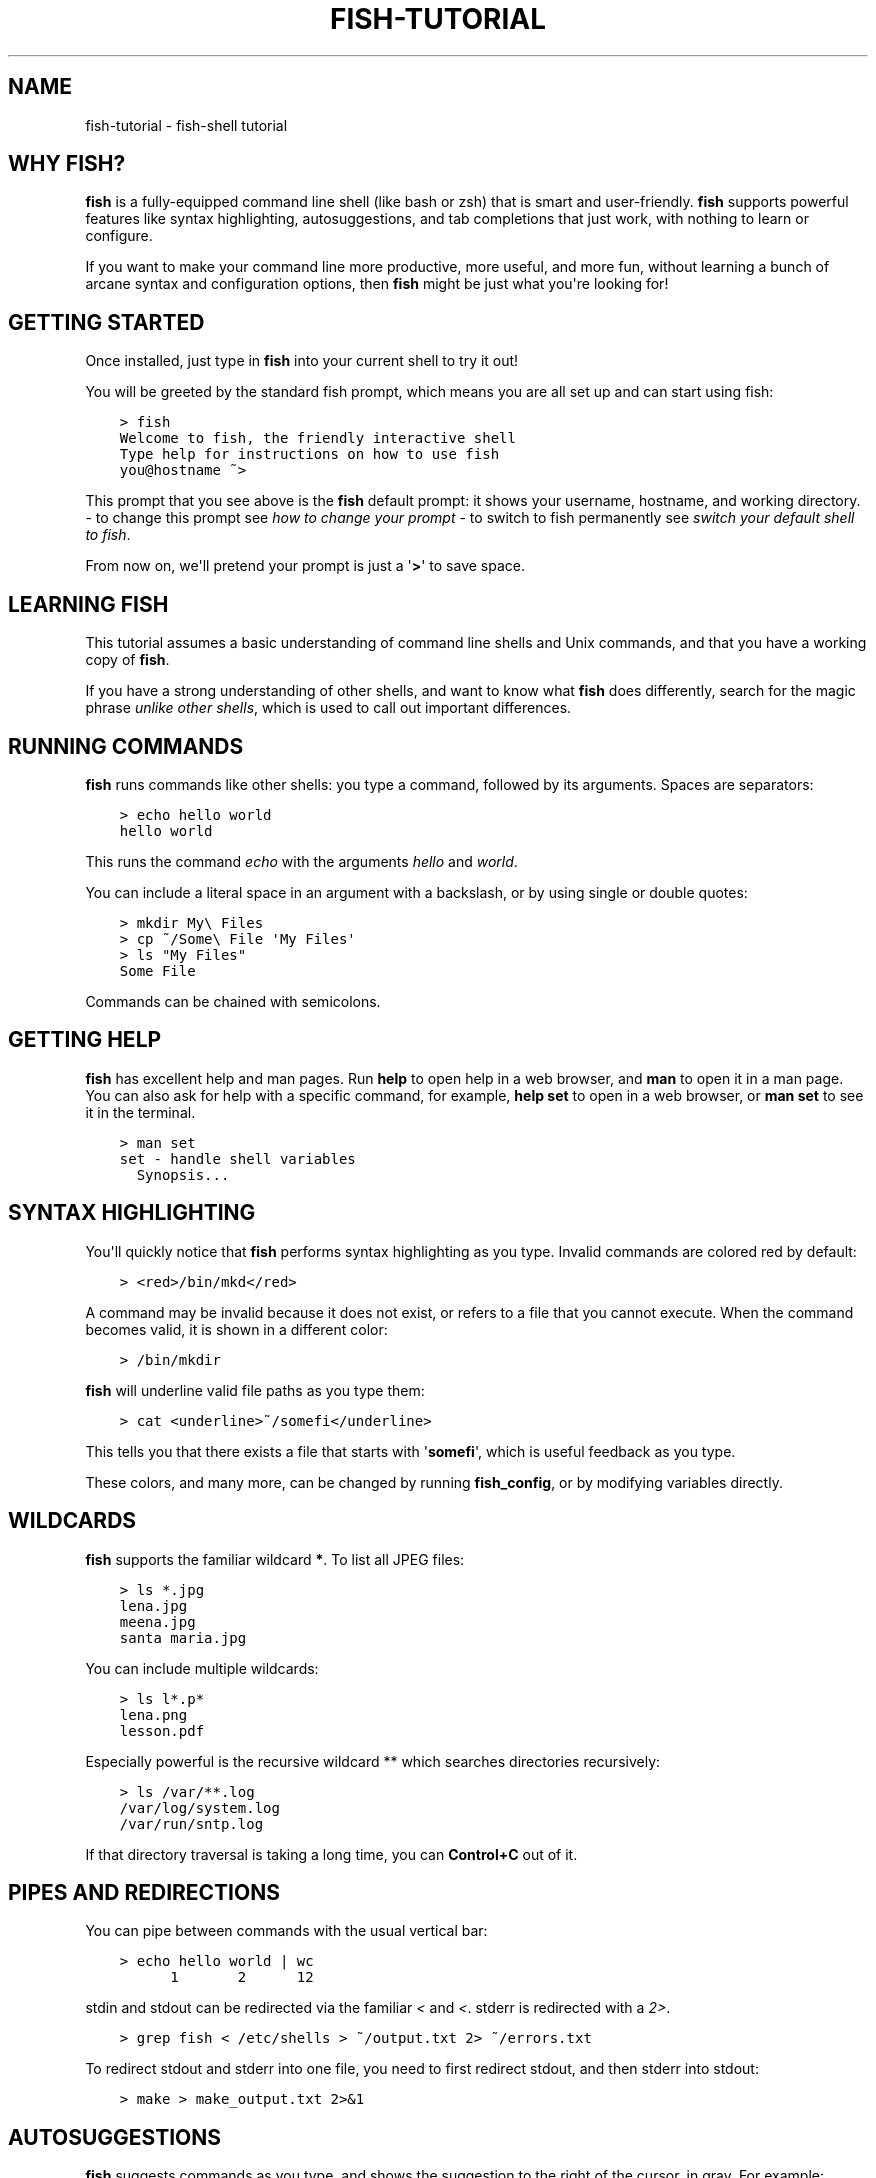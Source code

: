 .\" Man page generated from reStructuredText.
.
.TH "FISH-TUTORIAL" "1" "Feb 12, 2020" "3.1" "fish-shell"
.SH NAME
fish-tutorial \- fish-shell tutorial
.
.nr rst2man-indent-level 0
.
.de1 rstReportMargin
\\$1 \\n[an-margin]
level \\n[rst2man-indent-level]
level margin: \\n[rst2man-indent\\n[rst2man-indent-level]]
-
\\n[rst2man-indent0]
\\n[rst2man-indent1]
\\n[rst2man-indent2]
..
.de1 INDENT
.\" .rstReportMargin pre:
. RS \\$1
. nr rst2man-indent\\n[rst2man-indent-level] \\n[an-margin]
. nr rst2man-indent-level +1
.\" .rstReportMargin post:
..
.de UNINDENT
. RE
.\" indent \\n[an-margin]
.\" old: \\n[rst2man-indent\\n[rst2man-indent-level]]
.nr rst2man-indent-level -1
.\" new: \\n[rst2man-indent\\n[rst2man-indent-level]]
.in \\n[rst2man-indent\\n[rst2man-indent-level]]u
..
.SH WHY FISH?
.sp
\fBfish\fP is a fully\-equipped command line shell (like bash or zsh) that is smart and user\-friendly. \fBfish\fP supports powerful features like syntax highlighting, autosuggestions, and tab completions that just work, with nothing to learn or configure.
.sp
If you want to make your command line more productive, more useful, and more fun, without learning a bunch of arcane syntax and configuration options, then \fBfish\fP might be just what you\(aqre looking for!
.SH GETTING STARTED
.sp
Once installed, just type in \fBfish\fP into your current shell to try it out!
.sp
You will be greeted by the standard fish prompt,
which means you are all set up and can start using fish:
.INDENT 0.0
.INDENT 3.5
.sp
.nf
.ft C
> fish
Welcome to fish, the friendly interactive shell
Type help for instructions on how to use fish
you@hostname ~>
.ft P
.fi
.UNINDENT
.UNINDENT
.sp
This prompt that you see above is the \fBfish\fP default prompt: it shows your username, hostname, and working directory.
\- to change this prompt see \fI\%how to change your prompt\fP
\- to switch to fish permanently see \fI\%switch your default shell to fish\fP\&.
.sp
From now on, we\(aqll pretend your prompt is just a \(aq\fB>\fP\(aq to save space.
.SH LEARNING FISH
.sp
This tutorial assumes a basic understanding of command line shells and Unix commands, and that you have a working copy of \fBfish\fP\&.
.sp
If you have a strong understanding of other shells, and want to know what \fBfish\fP does differently, search for the magic phrase \fIunlike other shells\fP, which is used to call out important differences.
.SH RUNNING COMMANDS
.sp
\fBfish\fP runs commands like other shells: you type a command, followed by its arguments. Spaces are separators:
.INDENT 0.0
.INDENT 3.5
.sp
.nf
.ft C
> echo hello world
hello world
.ft P
.fi
.UNINDENT
.UNINDENT
.sp
This runs the command \fIecho\fP with the arguments \fIhello\fP and \fIworld\fP\&.
.sp
You can include a literal space in an argument with a backslash, or by using single or double quotes:
.INDENT 0.0
.INDENT 3.5
.sp
.nf
.ft C
> mkdir My\e Files
> cp ~/Some\e File \(aqMy Files\(aq
> ls "My Files"
Some File
.ft P
.fi
.UNINDENT
.UNINDENT
.sp
Commands can be chained with semicolons.
.SH GETTING HELP
.sp
\fBfish\fP has excellent help and man pages. Run \fBhelp\fP to open help in a web browser, and \fBman\fP to open it in a man page. You can also ask for help with a specific command, for example, \fBhelp set\fP to open in a web browser, or \fBman set\fP to see it in the terminal.
.INDENT 0.0
.INDENT 3.5
.sp
.nf
.ft C
> man set
set \- handle shell variables
  Synopsis...
.ft P
.fi
.UNINDENT
.UNINDENT
.SH SYNTAX HIGHLIGHTING
.sp
You\(aqll quickly notice that \fBfish\fP performs syntax highlighting as you type. Invalid commands are colored red by default:
.INDENT 0.0
.INDENT 3.5
.sp
.nf
.ft C
> <red>/bin/mkd</red>
.ft P
.fi
.UNINDENT
.UNINDENT
.sp
A command may be invalid because it does not exist, or refers to a file that you cannot execute. When the command becomes valid, it is shown in a different color:
.INDENT 0.0
.INDENT 3.5
.sp
.nf
.ft C
> /bin/mkdir
.ft P
.fi
.UNINDENT
.UNINDENT
.sp
\fBfish\fP will underline valid file paths as you type them:
.INDENT 0.0
.INDENT 3.5
.sp
.nf
.ft C
> cat <underline>~/somefi</underline>
.ft P
.fi
.UNINDENT
.UNINDENT
.sp
This tells you that there exists a file that starts with \(aq\fBsomefi\fP\(aq, which is useful feedback as you type.
.sp
These colors, and many more, can be changed by running \fBfish_config\fP, or by modifying variables directly.
.SH WILDCARDS
.sp
\fBfish\fP supports the familiar wildcard \fB*\fP\&. To list all JPEG files:
.INDENT 0.0
.INDENT 3.5
.sp
.nf
.ft C
> ls *.jpg
lena.jpg
meena.jpg
santa maria.jpg
.ft P
.fi
.UNINDENT
.UNINDENT
.sp
You can include multiple wildcards:
.INDENT 0.0
.INDENT 3.5
.sp
.nf
.ft C
> ls l*.p*
lena.png
lesson.pdf
.ft P
.fi
.UNINDENT
.UNINDENT
.sp
Especially powerful is the recursive wildcard ** which searches directories recursively:
.INDENT 0.0
.INDENT 3.5
.sp
.nf
.ft C
> ls /var/**.log
/var/log/system.log
/var/run/sntp.log
.ft P
.fi
.UNINDENT
.UNINDENT
.sp
If that directory traversal is taking a long time, you can \fBControl+C\fP out of it.
.SH PIPES AND REDIRECTIONS
.sp
You can pipe between commands with the usual vertical bar:
.INDENT 0.0
.INDENT 3.5
.sp
.nf
.ft C
> echo hello world | wc
      1       2      12
.ft P
.fi
.UNINDENT
.UNINDENT
.sp
stdin and stdout can be redirected via the familiar \fI<\fP and \fI<\fP\&. stderr is redirected with a \fI2>\fP\&.
.INDENT 0.0
.INDENT 3.5
.sp
.nf
.ft C
> grep fish < /etc/shells > ~/output.txt 2> ~/errors.txt
.ft P
.fi
.UNINDENT
.UNINDENT
.sp
To redirect stdout and stderr into one file, you need to first redirect stdout, and then stderr into stdout:
.INDENT 0.0
.INDENT 3.5
.sp
.nf
.ft C
> make > make_output.txt 2>&1
.ft P
.fi
.UNINDENT
.UNINDENT
.SH AUTOSUGGESTIONS
.sp
\fBfish\fP suggests commands as you type, and shows the suggestion to the right of the cursor, in gray. For example:
.INDENT 0.0
.INDENT 3.5
.sp
.nf
.ft C
> <red>/bin/h</red><gray>ostname</gray>
.ft P
.fi
.UNINDENT
.UNINDENT
.sp
It knows about paths and options:
.INDENT 0.0
.INDENT 3.5
.sp
.nf
.ft C
> grep \-\-i<gray>gnore\-case</gray>
.ft P
.fi
.UNINDENT
.UNINDENT
.sp
And history too. Type a command once, and you can re\-summon it by just typing a few letters:
.INDENT 0.0
.INDENT 3.5
.sp
.nf
.ft C
> <red>r</red><gray>sync \-avze ssh . myname@somelonghost.com:/some/long/path/doo/dee/doo/dee/doo</gray>
.ft P
.fi
.UNINDENT
.UNINDENT
.sp
To accept the autosuggestion, hit \fB→\fP (right arrow) or \fBControl+F\fP\&. To accept a single word of the autosuggestion, \fBAlt+→\fP (right arrow). If the autosuggestion is not what you want, just ignore it.
.SH TAB COMPLETIONS
.sp
\fBfish\fP comes with a rich set of tab completions, that work "out of the box."
.sp
Press \fBTab\fP, and \fBfish\fP will attempt to complete the command, argument, or path:
.INDENT 0.0
.INDENT 3.5
.sp
.nf
.ft C
> <red>/pri</red> :kbd:\(gaTab\(ga => /private/
.ft P
.fi
.UNINDENT
.UNINDENT
.sp
If there\(aqs more than one possibility, it will list them:
.INDENT 0.0
.INDENT 3.5
.sp
.nf
.ft C
> <red>~/stuff/s</red> :kbd:\(gaTab\(ga
~/stuff/script.sh  (Executable, 4.8kB)  ~/stuff/sources/  (Directory)
.ft P
.fi
.UNINDENT
.UNINDENT
.sp
Hit tab again to cycle through the possibilities.
.sp
\fBfish\fP can also complete many commands, like git branches:
.INDENT 0.0
.INDENT 3.5
.sp
.nf
.ft C
> git merge pr :kbd:\(gaTab\(ga => git merge prompt_designer
> git checkout b :kbd:\(gaTab\(ga
builtin_list_io_merge (Branch) builtin_set_color (Branch) busted_events (Tag)
.ft P
.fi
.UNINDENT
.UNINDENT
.sp
Try hitting tab and see what \fBfish\fP can do!
.SH VARIABLES
.sp
Like other shells, a dollar sign performs variable substitution:
.INDENT 0.0
.INDENT 3.5
.sp
.nf
.ft C
> echo My home directory is $HOME
My home directory is /home/tutorial
.ft P
.fi
.UNINDENT
.UNINDENT
.sp
Variable substitution also happens in double quotes, but not single quotes:
.INDENT 0.0
.INDENT 3.5
.sp
.nf
.ft C
> echo "My current directory is $PWD"
My current directory is /home/tutorial
> echo \(aqMy current directory is $PWD\(aq
My current directory is $PWD
.ft P
.fi
.UNINDENT
.UNINDENT
.sp
Unlike other shells, \fBfish\fP has no dedicated \fIVARIABLE=VALUE\fP syntax for setting variables. Instead it has an ordinary command: \fBset\fP, which takes a variable name, and then its value.
.INDENT 0.0
.INDENT 3.5
.sp
.nf
.ft C
> set name \(aqMister Noodle\(aq
> echo $name
Mister Noodle
.ft P
.fi
.UNINDENT
.UNINDENT
.sp
(Notice the quotes: without them, \fBMister\fP and \fBNoodle\fP would have been separate arguments, and \fB$name\fP would have been made into a list of two elements.)
.sp
Unlike other shells, variables are not further split after substitution:
.INDENT 0.0
.INDENT 3.5
.sp
.nf
.ft C
> mkdir $name
> ls
Mister Noodle
.ft P
.fi
.UNINDENT
.UNINDENT
.sp
In bash, this would have created two directories "Mister" and "Noodle". In \fBfish\fP, it created only one: the variable had the value "Mister Noodle", so that is the argument that was passed to \fBmkdir\fP, spaces and all. Other shells use the term "arrays", rather than lists.
.sp
You can erase (or "delete") a variable with \fB\-e\fP or \fB\-\-erase\fP
.INDENT 0.0
.INDENT 3.5
.sp
.nf
.ft C
> set \-e MyVariable
> env | grep MyVariable
(no output)
.ft P
.fi
.UNINDENT
.UNINDENT
.SH EXPORTS (SHELL VARIABLES)
.sp
Sometimes you need to have a variable available to an external command, often as a setting. For example many programs like \fIgit\fP or \fIman\fP read the \fI$PAGER\fP variable to figure out your preferred pager (the program that lets you scroll text). Other variables used like this include \fI$BROWSER\fP, \fI$LANG\fP (to configure your language) and \fI$PATH\fP\&. You\(aqll note these are written in ALLCAPS, but that\(aqs just a convention.
.sp
To give a variable to an external command, it needs to be "exported". Unlike other shells, \fBfish\fP does not have an export command. Instead, a variable is exported via an option to \fBset\fP, either \fB\-\-export\fP or just \fB\-x\fP\&.
.INDENT 0.0
.INDENT 3.5
.sp
.nf
.ft C
> set \-x MyVariable SomeValue
> env | grep MyVariable
MyVariable=SomeValue
.ft P
.fi
.UNINDENT
.UNINDENT
.sp
It can also be unexported with \fB\-\-unexport\fP or \fB\-u\fP\&.
.SH LISTS
.sp
The \fBset\fP command above used quotes to ensure that \fBMister Noodle\fP was one argument. If it had been two arguments, then \fBname\fP would have been a list of length 2.  In fact, all variables in \fBfish\fP are really lists, that can contain any number of values, or none at all.
.sp
Some variables, like \fB$PWD\fP, only have one value. By convention, we talk about that variable\(aqs value, but we really mean its first (and only) value.
.sp
Other variables, like \fB$PATH\fP, really do have multiple values. During variable expansion, the variable expands to become multiple arguments:
.INDENT 0.0
.INDENT 3.5
.sp
.nf
.ft C
> echo $PATH
/usr/bin /bin /usr/sbin /sbin /usr/local/bin
.ft P
.fi
.UNINDENT
.UNINDENT
.sp
Variables whose name ends in "PATH" are automatically split on colons to become lists. They are joined using colons when exported to subcommands. This is for compatibility with other tools, which expect $PATH to use colons. You can also explicitly add this quirk to a variable with \fIset \-\-path\fP, or remove it with \fIset \-\-unpath\fP\&.
.sp
Lists cannot contain other lists: there is no recursion.  A variable is a list of strings, full stop.
.sp
Get the length of a list with \fBcount\fP:
.INDENT 0.0
.INDENT 3.5
.sp
.nf
.ft C
> count $PATH
5
.ft P
.fi
.UNINDENT
.UNINDENT
.sp
You can append (or prepend) to a list by setting the list to itself, with some additional arguments. Here we append /usr/local/bin to $PATH:
.INDENT 0.0
.INDENT 3.5
.sp
.nf
.ft C
> set PATH $PATH /usr/local/bin
.ft P
.fi
.UNINDENT
.UNINDENT
.sp
You can access individual elements with square brackets. Indexing starts at 1 from the beginning, and \-1 from the end:
.INDENT 0.0
.INDENT 3.5
.sp
.nf
.ft C
> echo $PATH
/usr/bin /bin /usr/sbin /sbin /usr/local/bin
> echo $PATH[1]
/usr/bin
> echo $PATH[\-1]
/usr/local/bin
.ft P
.fi
.UNINDENT
.UNINDENT
.sp
You can also access ranges of elements, known as "slices:"
.INDENT 0.0
.INDENT 3.5
.sp
.nf
.ft C
> echo $PATH[1..2]
/usr/bin /bin
> echo $PATH[\-1..2]
/usr/local/bin /sbin /usr/sbin /bin
.ft P
.fi
.UNINDENT
.UNINDENT
.sp
You can iterate over a list (or a slice) with a for loop:
.INDENT 0.0
.INDENT 3.5
.sp
.nf
.ft C
> for val in $PATH
    echo "entry: $val"
  end
entry: /usr/bin/
entry: /bin
entry: /usr/sbin
entry: /sbin
entry: /usr/local/bin
.ft P
.fi
.UNINDENT
.UNINDENT
.sp
Lists adjacent to other lists or strings are expanded as cartesian products unless quoted (see Variable expansion):
.INDENT 0.0
.INDENT 3.5
.sp
.nf
.ft C
> set a 1 2 3
> set 1 a b c
> echo $a$1
1a 2a 3a 1b 2b 3b 1c 2c 3c
> echo $a" banana"
1 banana 2 banana 3 banana
> echo "$a banana"
1 2 3 banana
.ft P
.fi
.UNINDENT
.UNINDENT
.sp
This is similar to \fI\%Brace expansion\fP\&.
.SH COMMAND SUBSTITUTIONS
.sp
Command substitutions use the output of one command as an argument to another. Unlike other shells, \fBfish\fP does not use backticks \(ga\(ga for command substitutions. Instead, it uses parentheses:
.INDENT 0.0
.INDENT 3.5
.sp
.nf
.ft C
> echo In (pwd), running (uname)
In /home/tutorial, running FreeBSD
.ft P
.fi
.UNINDENT
.UNINDENT
.sp
A common idiom is to capture the output of a command in a variable:
.INDENT 0.0
.INDENT 3.5
.sp
.nf
.ft C
> set os (uname)
> echo $os
Linux
.ft P
.fi
.UNINDENT
.UNINDENT
.sp
Command substitutions are not expanded within quotes. Instead, you can temporarily close the quotes, add the command substitution, and reopen them, all in the same argument:
.INDENT 0.0
.INDENT 3.5
.sp
.nf
.ft C
> touch "testing_"(date +%s)".txt"
> ls *.txt
testing_1360099791.txt
.ft P
.fi
.UNINDENT
.UNINDENT
.sp
Unlike other shells, fish does not split command substitutions on any whitespace (like spaces or tabs), only newlines. This can be an issue with commands like \fBpkg\-config\fP that print what is meant to be multiple arguments on a single line. To split it on spaces too, use \fBstring split\fP\&.
.INDENT 0.0
.INDENT 3.5
.sp
.nf
.ft C
> printf \(aq%s\en\(aq (pkg\-config \-\-libs gio\-2.0)
\-lgio\-2.0 \-lgobject\-2.0 \-lglib\-2.0
> printf \(aq%s\en\(aq (pkg\-config \-\-libs gio\-2.0 | string split " ")
\-lgio\-2.0
\-lgobject\-2.0
\-lglib\-2.0
.ft P
.fi
.UNINDENT
.UNINDENT
.SH SEPARATING COMMANDS (SEMICOLON)
.sp
Like other shells, fish allows multiple commands either on separate lines or the same line.
.sp
To write them on the same line, use the semicolon (";"). That means the following two examples are equivalent:
.INDENT 0.0
.INDENT 3.5
.sp
.nf
.ft C
echo fish; echo chips

# or
echo fish
echo chips
.ft P
.fi
.UNINDENT
.UNINDENT
.SH EXIT STATUS
.sp
When a command exits, it returns a status code as a natural number. This indicates how the command fared \- 0 usually means success, while the others signify kinds of failure. For instance fish\(aqs \fBset \-\-query\fP returns the number of variables it queried that weren\(aqt set \- \fBset \-\-query PATH\fP usually returns 0, \fBset \-\-query arglbargl boogagoogoo\fP usually returns 2.
.sp
Unlike other shells, \fBfish\fP stores the exit status of the last command in \fB$status\fP instead of \fB$?\fP\&.
.INDENT 0.0
.INDENT 3.5
.sp
.nf
.ft C
> false
> echo $status
1
.ft P
.fi
.UNINDENT
.UNINDENT
.sp
This indicates how the command fared \- 0 usually means success, while the others signify kinds of failure. For instance fish\(aqs \fBset \-\-query\fP returns the number of variables it queried that weren\(aqt set \- \fBset \-\-query PATH\fP usually returns 0, \fBset \-\-query arglbargl boogagoogoo\fP usually returns 2.
.sp
There is also a \fB$pipestatus\fP list variable for the exit statuses [1] of processes in a pipe.
.IP [1] 5
or "stati" if you prefer, or "statūs" if you\(aqve time\-travelled from ancient Rome or work as a latin teacher
.SH COMBINERS (AND, OR, NOT)
.sp
fish supports the familiar \fB&&\fP and \fB||\fP to combine commands, and \fB!\fP to negate them:
.INDENT 0.0
.INDENT 3.5
.sp
.nf
.ft C
> ./configure && make && sudo make install
.ft P
.fi
.UNINDENT
.UNINDENT
.sp
Here, \fImake\fP is only executed if \fI\&./configure\fP succeeds (returns 0), and \fIsudo make install\fP is only executed if both \fI\&./configure\fP and \fImake\fP succeed.
.sp
fish also supports \fBand\fP, \fBor\fP, and \fBnot\fP\&. The first two are job modifiers and have lower precedence. Example usage:
.INDENT 0.0
.INDENT 3.5
.sp
.nf
.ft C
> cp file1.txt file1_bak.txt && cp file2.txt file2_bak.txt ; and echo "Backup successful"; or echo "Backup failed"
Backup failed
.ft P
.fi
.UNINDENT
.UNINDENT
.sp
As mentioned in \fI\%the section on the semicolon\fP, this can also be written in multiple lines, like so:
.INDENT 0.0
.INDENT 3.5
.sp
.nf
.ft C
cp file1.txt file1_bak.txt && cp file2.txt file2_bak.txt
and echo "Backup successful"
or echo "Backup failed"
.ft P
.fi
.UNINDENT
.UNINDENT
.SH CONDITIONALS (IF, ELSE, SWITCH)
.sp
Use \fBif\fP, \fBelse if\fP, and \fBelse\fP to conditionally execute code, based on the exit status of a command.
.INDENT 0.0
.INDENT 3.5
.sp
.nf
.ft C
if grep fish /etc/shells
    echo Found fish
else if grep bash /etc/shells
    echo Found bash
else
    echo Got nothing
end
.ft P
.fi
.UNINDENT
.UNINDENT
.sp
To compare strings or numbers or check file properties (whether a file exists or is writeable and such), use test, like
.INDENT 0.0
.INDENT 3.5
.sp
.nf
.ft C
if test "$fish" = "flounder"
    echo FLOUNDER
end

# or

if test "$number" \-gt 5
    echo $number is greater than five
else
    echo $number is five or less
end

# or

if test \-e /etc/hosts # is true if the path /etc/hosts exists \- it could be a file or directory or symlink (or possibly something else).
    echo We most likely have a hosts file
else
    echo We do not have a hosts file
end
.ft P
.fi
.UNINDENT
.UNINDENT
.sp
\fI\%Combiners\fP can also be used to make more complex conditions, like
.INDENT 0.0
.INDENT 3.5
.sp
.nf
.ft C
if grep fish /etc/shells; and command \-sq fish
    echo fish is installed and configured
end
.ft P
.fi
.UNINDENT
.UNINDENT
.sp
For even more complex conditions, use \fBbegin\fP and \fBend\fP to group parts of them.
.sp
There is also a \fBswitch\fP command:
.INDENT 0.0
.INDENT 3.5
.sp
.nf
.ft C
switch (uname)
case Linux
    echo Hi Tux!
case Darwin
    echo Hi Hexley!
case FreeBSD NetBSD DragonFly
    echo Hi Beastie!
case \(aq*\(aq
    echo Hi, stranger!
end
.ft P
.fi
.UNINDENT
.UNINDENT
.sp
Note that \fBcase\fP does not fall through, and can accept multiple arguments or (quoted) wildcards.
.SH FUNCTIONS
.sp
A \fBfish\fP function is a list of commands, which may optionally take arguments. Unlike other shells, arguments are not passed in "numbered variables" like \fB$1\fP, but instead in a single list \fB$argv\fP\&. To create a function, use the \fBfunction\fP builtin:
.INDENT 0.0
.INDENT 3.5
.sp
.nf
.ft C
> function say_hello
     echo Hello $argv
  end
> say_hello
Hello
> say_hello everybody!
Hello everybody!
.ft P
.fi
.UNINDENT
.UNINDENT
.sp
Unlike other shells, \fBfish\fP does not have aliases or special prompt syntax. Functions take their place.
.sp
You can list the names of all functions with the \fBfunctions\fP keyword (note the plural!). \fBfish\fP starts out with a number of functions:
.INDENT 0.0
.INDENT 3.5
.sp
.nf
.ft C
> functions
alias, cd, delete\-or\-exit, dirh, dirs, down\-or\-search, eval, export, fish_command_not_found_setup, fish_config, fish_default_key_bindings, fish_prompt, fish_right_prompt, fish_sigtrap_handler, fish_update_completions, funced, funcsave, grep, help, history, isatty, ls, man, math, nextd, nextd\-or\-forward\-word, open, popd, prevd, prevd\-or\-backward\-word, prompt_pwd, psub, pushd, seq, setenv, trap, type, umask, up\-or\-search, vared
.ft P
.fi
.UNINDENT
.UNINDENT
.sp
You can see the source for any function by passing its name to \fBfunctions\fP:
.INDENT 0.0
.INDENT 3.5
.sp
.nf
.ft C
> functions ls
function ls \-\-description \(aqList contents of directory\(aq
    command ls \-G $argv
end
.ft P
.fi
.UNINDENT
.UNINDENT
.SH LOOPS
.sp
While loops:
.INDENT 0.0
.INDENT 3.5
.sp
.nf
.ft C
> while true
    echo "Loop forever"
end
Loop forever
Loop forever
Loop forever
\&... # yes, this really will loop forever. Unless you abort it with ctrl\-c.
.ft P
.fi
.UNINDENT
.UNINDENT
.sp
For loops can be used to iterate over a list. For example, a list of files:
.INDENT 0.0
.INDENT 3.5
.sp
.nf
.ft C
> for file in *.txt
    cp $file $file.bak
end
.ft P
.fi
.UNINDENT
.UNINDENT
.sp
Iterating over a list of numbers can be done with \fBseq\fP:
.INDENT 0.0
.INDENT 3.5
.sp
.nf
.ft C
> for x in (seq 5)
    touch file_$x.txt
end
.ft P
.fi
.UNINDENT
.UNINDENT
.SH PROMPT
.sp
Unlike other shells, there is no prompt variable like PS1. To display your prompt, \fBfish\fP executes a function with the name \fBfish_prompt\fP, and its output is used as the prompt.
.sp
You can define your own prompt:
.INDENT 0.0
.INDENT 3.5
.sp
.nf
.ft C
> function fish_prompt
    echo "New Prompt % "
end
New Prompt %
.ft P
.fi
.UNINDENT
.UNINDENT
.sp
Multiple lines are OK. Colors can be set via \fBset_color\fP, passing it named ANSI colors, or hex RGB values:
.INDENT 0.0
.INDENT 3.5
.sp
.nf
.ft C
> function fish_prompt
      set_color purple
      date "+%m/%d/%y"
      set_color FF0
      echo (pwd) \(aq>\(aq (set_color normal)
  end
.ft P
.fi
.UNINDENT
.UNINDENT
.sp
will look like
.nf
02/06/13
/home/tutorial >
.fi
.sp
.sp
You can choose among some sample prompts by running \fBfish_config prompt\fP\&. \fBfish\fP also supports RPROMPT through \fBfish_right_prompt\fP\&.
.SH $PATH
.sp
\fB$PATH\fP is an environment variable containing the directories that \fBfish\fP searches for commands. Unlike other shells, $PATH is a \fI\%list\fP, not a colon\-delimited string.
.sp
To prepend /usr/local/bin and /usr/sbin to \fB$PATH\fP, you can write:
.INDENT 0.0
.INDENT 3.5
.sp
.nf
.ft C
> set PATH /usr/local/bin /usr/sbin $PATH
.ft P
.fi
.UNINDENT
.UNINDENT
.sp
To remove /usr/local/bin from \fB$PATH\fP, you can write:
.INDENT 0.0
.INDENT 3.5
.sp
.nf
.ft C
> set PATH (string match \-v /usr/local/bin $PATH)
.ft P
.fi
.UNINDENT
.UNINDENT
.sp
For compatibility with other shells and external commands, $PATH is a path variable, and so will be joined with colons (not spaces) when you quote it:
.INDENT 0.0
.INDENT 3.5
> echo "$PATH"
/usr/local/sbin:/usr/local/bin:/usr/bin
.UNINDENT
.UNINDENT
.sp
and it will be exported like that, and when fish starts it splits the $PATH it receives into a list on colon.
.sp
You can do so directly in \fBconfig.fish\fP, like you might do in other shells with \fB\&.profile\fP\&. See \fI\%this example\fP\&.
.sp
A faster way is to modify the \fB$fish_user_paths\fP \fI\%universal variable\fP, which is automatically prepended to \fB$PATH\fP\&. For example, to permanently add \fB/usr/local/bin\fP to your \fB$PATH\fP, you could write:
.INDENT 0.0
.INDENT 3.5
.sp
.nf
.ft C
> set \-U fish_user_paths /usr/local/bin $fish_user_paths
.ft P
.fi
.UNINDENT
.UNINDENT
.sp
The advantage is that you don\(aqt have to go mucking around in files: just run this once at the command line, and it will affect the current session and all future instances too. (Note: you should NOT add this line to \fBconfig.fish\fP\&. If you do, the variable will get longer each time you run fish!)
.SH STARTUP (WHERE'S .BASHRC?)
.sp
\fBfish\fP starts by executing commands in \fB~/.config/fish/config.fish\fP\&. You can create it if it does not exist.
.sp
It is possible to directly create functions and variables in \fBconfig.fish\fP file, using the commands shown above. For example:
.INDENT 0.0
.INDENT 3.5
.sp
.nf
.ft C
> cat ~/.config/fish/config.fish

set \-x PATH $PATH /sbin/

function ll
    ls \-lh $argv
end
.ft P
.fi
.UNINDENT
.UNINDENT
.sp
However, it is more common and efficient to use  autoloading functions and universal variables.
.sp
If you want to organize your configuration, fish also reads commands in .fish files in \fB~/.config/fish/conf.d/\fP\&. See initialization for the details.
.SH AUTOLOADING FUNCTIONS
.sp
When \fBfish\fP encounters a command, it attempts to autoload a function for that command, by looking for a file with the name of that command in \fB~/.config/fish/functions/\fP\&.
.sp
For example, if you wanted to have a function \fBll\fP, you would add a text file \fBll.fish\fP to \fB~/.config/fish/functions\fP:
.INDENT 0.0
.INDENT 3.5
.sp
.nf
.ft C
> cat ~/.config/fish/functions/ll.fish
function ll
    ls \-lh $argv
end
.ft P
.fi
.UNINDENT
.UNINDENT
.sp
This is the preferred way to define your prompt as well:
.INDENT 0.0
.INDENT 3.5
.sp
.nf
.ft C
> cat ~/.config/fish/functions/fish_prompt.fish
function fish_prompt
    echo (pwd) "> "
end
.ft P
.fi
.UNINDENT
.UNINDENT
.sp
See the documentation for funced and funcsave for ways to create these files automatically, and $fish_function_path to control their location.
.SH UNIVERSAL VARIABLES
.sp
A universal variable is a variable whose value is shared across all instances of \fBfish\fP, now and in the future – even after a reboot. You can make a variable universal with \fBset \-U\fP:
.INDENT 0.0
.INDENT 3.5
.sp
.nf
.ft C
> set \-U EDITOR vim
.ft P
.fi
.UNINDENT
.UNINDENT
.sp
Now in another shell:
.INDENT 0.0
.INDENT 3.5
.sp
.nf
.ft C
> echo $EDITOR
vim
.ft P
.fi
.UNINDENT
.UNINDENT
.SH SWITCHING TO FISH?
.sp
If you wish to use fish (or any other shell) as your default shell,
you need to enter your new shell\(aqs executable \fB/usr/local/bin/fish\fP in two places:
\- add \fB/usr/local/bin/fish\fP to \fB/etc/shells\fP
\- change your default shell with \fBchsh \-s /usr/local/bin/fish\fP
.sp
You can use the following commands for this:
.sp
Add the fish shell \fB/usr/local/bin/fish\fP
to \fB/etc/shells\fP with:
.INDENT 0.0
.INDENT 3.5
.sp
.nf
.ft C
> echo /usr/local/bin/fish | sudo tee \-a /etc/shells
.ft P
.fi
.UNINDENT
.UNINDENT
.sp
Change your default shell to fish with:
.INDENT 0.0
.INDENT 3.5
.sp
.nf
.ft C
> chsh \-s /usr/local/bin/fish
.ft P
.fi
.UNINDENT
.UNINDENT
.sp
(To change it back to another shell, just substitute \fB/usr/local/bin/fish\fP
with \fB/bin/bash\fP, \fB/bin/tcsh\fP or \fB/bin/zsh\fP as appropriate in the steps above.)
.SH READY FOR MORE?
.sp
If you want to learn more about fish, there is lots of detailed documentation, the \fI\%official gitter channel\fP, an \fI\%official mailing list\fP, and the \fI\%github page\fP\&.
.SH AUTHOR
fish-shell developers
.SH COPYRIGHT
2019, fish-shell developers
.\" Generated by docutils manpage writer.
.
